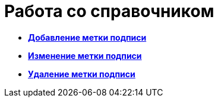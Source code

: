 = Работа со справочником

* *xref:../pages/sign_Label_add.adoc[Добавление метки подписи]* +
* *xref:../pages/sign_Label_change.adoc[Изменение метки подписи]* +
* *xref:../pages/sign_Label_delete.adoc[Удаление метки подписи]* +
